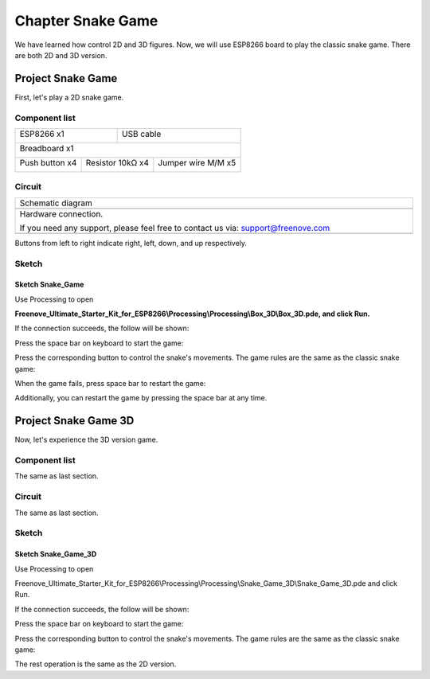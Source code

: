 ##############################################################################
Chapter Snake Game
##############################################################################

We have learned how control 2D and 3D figures. Now, we will use ESP8266 board to play the classic snake game. There are both 2D and 3D version.

Project Snake Game
******************************

First, let's play a 2D snake game.

Component list
==============================

+----------------------------------+---------------------------------------+
| ESP8266 x1                       |          USB cable                    |
|                                  |                                       |
| |Chapter01_00|                   |          |Chapter01_01|               |
+----------------------------------+---------------------------------------+
| Breadboard x1                                                            |
|                                                                          |
| |Chapter01_02|                                                           |
+---------------------+----------------------+-----------------------------+
| Push button x4      |  Resistor 10kΩ x4    | Jumper wire M/M x5          |
|                     |                      |                             |
| |Chapter02_00|      |   |Chapter02_01|     |   |Chapter02_02|            |
+---------------------+----------------------+-----------------------------+

.. |Chapter01_00| image:: ../_static/imgs/1_LED/Chapter01_00.png
.. |Chapter01_01| image:: ../_static/imgs/1_LED/Chapter01_01.png
.. |Chapter01_02| image:: ../_static/imgs/1_LED/Chapter01_02.png
.. |Chapter02_00| image:: ../_static/imgs/2_Snake_Game/Chapter02_00.png
.. |Chapter02_01| image:: ../_static/imgs/2_Snake_Game/Chapter02_01.png
.. |Chapter02_02| image:: ../_static/imgs/2_Snake_Game/Chapter02_02.png

Circuit
===============================

.. list-table:: 
   :width: 100%
   :align: center

   * -  Schematic diagram
   * -  |Chapter02_03|
   * -  Hardware connection. 
    
        If you need any support, please feel free to contact us via: support@freenove.com
   
   * -  |Chapter02_04|

.. |Chapter02_03| image:: ../_static/imgs/2_Snake_Game/Chapter02_03.png
.. |Chapter02_04| image:: ../_static/imgs/2_Snake_Game/Chapter02_04.png

Buttons from left to right indicate right, left, down, and up respectively.

Sketch
=============================

Sketch Snake_Game
----------------------------------------

Use Processing to open 

**Freenove_Ultimate_Starter_Kit_for_ESP8266\\Processing\\Processing\\Box_3D\\Box_3D.pde, and click Run.**

If the connection succeeds, the follow will be shown:

.. image:: ../_static/imgs/2_Snake_Game/Chapter02_05.png
    :align: center

Press the space bar on keyboard to start the game:

.. image:: ../_static/imgs/2_Snake_Game/Chapter02_06.png
    :align: center

Press the corresponding button to control the snake's movements. The game rules are the same as the classic snake game:

.. image:: ../_static/imgs/2_Snake_Game/Chapter02_07.png
    :align: center

When the game fails, press space bar to restart the game:

.. image:: ../_static/imgs/2_Snake_Game/Chapter02_08.png
    :align: center

Additionally, you can restart the game by pressing the space bar at any time.

Project Snake Game 3D
***************************************

Now, let's experience the 3D version game.

Component list
============================

The same as last section.

Circuit
============================

The same as last section.

Sketch
===============================

Sketch Snake_Game_3D
---------------------------

Use Processing to open 

Freenove_Ultimate_Starter_Kit_for_ESP8266\\Processing\\Processing\\Snake_Game_3D\\Snake_Game_3D.pde and click Run.

If the connection succeeds, the follow will be shown:

.. image:: ../_static/imgs/2_Snake_Game/Chapter02_09.png
    :align: center

Press the space bar on keyboard to start the game:

.. image:: ../_static/imgs/2_Snake_Game/Chapter02_10.png
    :align: center

Press the corresponding button to control the snake's movements. The game rules are the same as the classic snake game:

.. image:: ../_static/imgs/2_Snake_Game/Chapter02_11.png
    :align: center

The rest operation is the same as the 2D version.